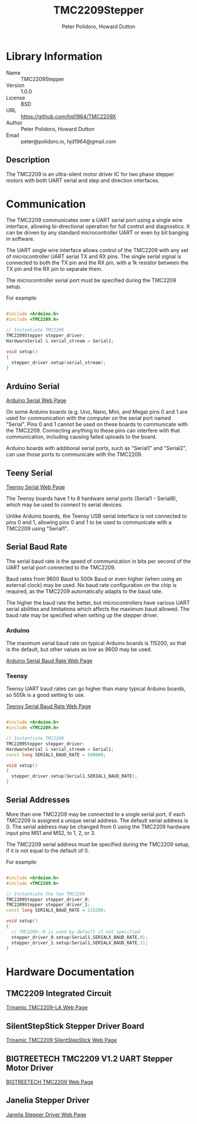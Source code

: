 #+TITLE: TMC2209Stepper
#+AUTHOR: Peter Polidoro, Howard Dutton
#+EMAIL: peter@polidoro.io, hjd1964@gmail.com

* Library Information
- Name :: TMC2209Stepper
- Version :: 1.0.0
- License :: BSD
- URL :: https://github.com/hjd1964/TMC2209X
- Author :: Peter Polidoro, Howard Dutton
- Email :: peter@polidoro.io, hjd1964@gmail.com

** Description

The TMC2209 is an ultra-silent motor driver IC for two phase stepper motors with
both UART serial and step and direction interfaces.

[[./images/TMC2209.png]]

* Communication

The TMC2209 communicates over a UART serial port using a single wire interface,
allowing bi-directional operation for full control and diagnostics. It can be
driven by any standard microcontroller UART or even by bit banging in software.

The UART single wire interface allows control of the TMC2209 with any set of
microcontroller UART serial TX and RX pins. The single serial signal is
connected to both the TX pin and the RX pin, with a 1k resistor between the TX
pin and the RX pin to separate them.

The microcontroller serial port must be specified during the TMC2209 setup.

For example:

#+BEGIN_SRC cpp

#include <Arduino.h>
#include <TMC2209.h>

// Instantiate TMC2209
TMC2209Stepper stepper_driver;
HardwareSerial & serial_stream = Serial1;

void setup()
{
  stepper_driver.setup(serial_stream);
}

#+END_SRC

[[./images/TMC2209_serial.png]]

** Arduino Serial

[[https://www.arduino.cc/reference/en/language/functions/communication/serial][Arduino Serial Web Page]]

On some Arduino boards (e.g. Uno, Nano, Mini, and Mega) pins 0 and 1 are used
for communication with the computer on the serial port named "Serial". Pins 0
and 1 cannot be used on these boards to communicate with the TMC2209. Connecting
anything to these pins can interfere with that communication, including causing
failed uploads to the board.

Arduino boards with additional serial ports, such as "Serial1" and "Serial2",
can use those ports to communicate with the TMC2209.

** Teeny Serial

[[https://www.pjrc.com/teensy/td_uart.html][Teensy Serial Web Page]]

The Teensy boards have 1 to 8 hardware serial ports (Serial1 - Serial8), which
may be used to connect to serial devices.

Unlike Arduino boards, the Teensy USB serial interface is not connected to pins
0 and 1, allowing pins 0 and 1 to be used to communicate with a TMC2209 using
"Serial1".

** Serial Baud Rate

The serial baud rate is the speed of communication in bits per second of the
UART serial port connected to the TMC2209.

Baud rates from 9600 Baud to 500k Baud or even higher (when using an external
clock) may be used. No baud rate configuration on the chip is required, as the
TMC2209 automatically adapts to the baud rate.

The higher the baud rate the better, but microcontrollers have various UART
serial abilities and limitations which affects the maximum baud allowed. The
baud rate may be specified when setting up the stepper driver.

*** Arduino

The maximum serial baud rate on typical Arduino boards is 115200, so that is the
default, but other values as low as 9600 may be used.

[[https://www.arduino.cc/en/Reference/SoftwareSerialBegin][Arduino Serial Baud Rate Web Page]]

*** Teensy

Teensy UART baud rates can go higher than many typical Arduino boards, so 500k
is a good setting to use.

[[https://www.pjrc.com/teensy/td_uart.html][Teensy Serial Baud Rate Web Page]]

#+BEGIN_SRC cpp

#include <Arduino.h>
#include <TMC2209.h>

// Instantiate TMC2209
TMC2209Stepper stepper_driver;
HardwareSerial & serial_stream = Serial1;
const long SERIAL1_BAUD_RATE = 500000;

void setup()
{
  stepper_driver.setup(Serial1,SERIAL1_BAUD_RATE);
}

#+END_SRC

** Serial Addresses

More than one TMC2209 may be connected to a single serial port, if each TMC2209
is assigned a unique serial address. The default serial address is 0.
The serial address may be changed from 0 using the TMC2209 hardware input
pins MS1 and MS2, to 1, 2, or 3.

The TMC2209 serial address must be specified during the TMC2209 setup, if it is
not equal to the default of 0.

For example:

#+BEGIN_SRC cpp

#include <Arduino.h>
#include <TMC2209.h>

// Instantiate the two TMC2209
TMC2209Stepper stepper_driver_0;
TMC2209Stepper stepper_driver_1;
const long SERIALX_BAUD_RATE = 115200;

void setup()
{
  // TMC2209::0 is used by default if not specified
  stepper_driver_0.setup(Serial1,SERIALX_BAUD_RATE,0);
  stepper_driver_1.setup(Serial1,SERIALX_BAUD_RATE,1);
}

#+END_SRC

[[./images/TMC2209_serial_address.png]]

* Hardware Documentation

** TMC2209 Integrated Circuit

[[https://www.trinamic.com/products/integrated-circuits/details/tmc2209-la][Trinamic TMC2209-LA Web Page]]

** SilentStepStick Stepper Driver Board

[[https://www.trinamic.com/support/eval-kits/details/silentstepstick][Trinamic TMC2209 SilentStepStick Web Page]]

** BIGTREETECH TMC2209 V1.2 UART Stepper Motor Driver

[[https://www.biqu.equipment/products/bigtreetech-tmc2209-stepper-motor-driver-for-3d-printer-board-vs-tmc2208][BIGTREETECH TMC2209 Web Page]]

** Janelia Stepper Driver

[[https://github.com/janelia-kicad/stepper_driver][Janelia Stepper Driver Web Page]]
